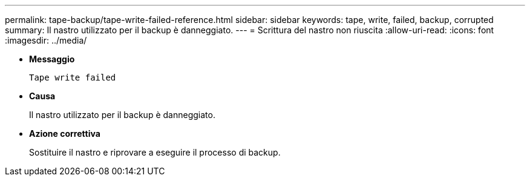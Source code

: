 ---
permalink: tape-backup/tape-write-failed-reference.html 
sidebar: sidebar 
keywords: tape, write, failed, backup, corrupted 
summary: Il nastro utilizzato per il backup è danneggiato. 
---
= Scrittura del nastro non riuscita
:allow-uri-read: 
:icons: font
:imagesdir: ../media/


[role="lead"]
* *Messaggio*
+
`Tape write failed`

* *Causa*
+
Il nastro utilizzato per il backup è danneggiato.

* *Azione correttiva*
+
Sostituire il nastro e riprovare a eseguire il processo di backup.


